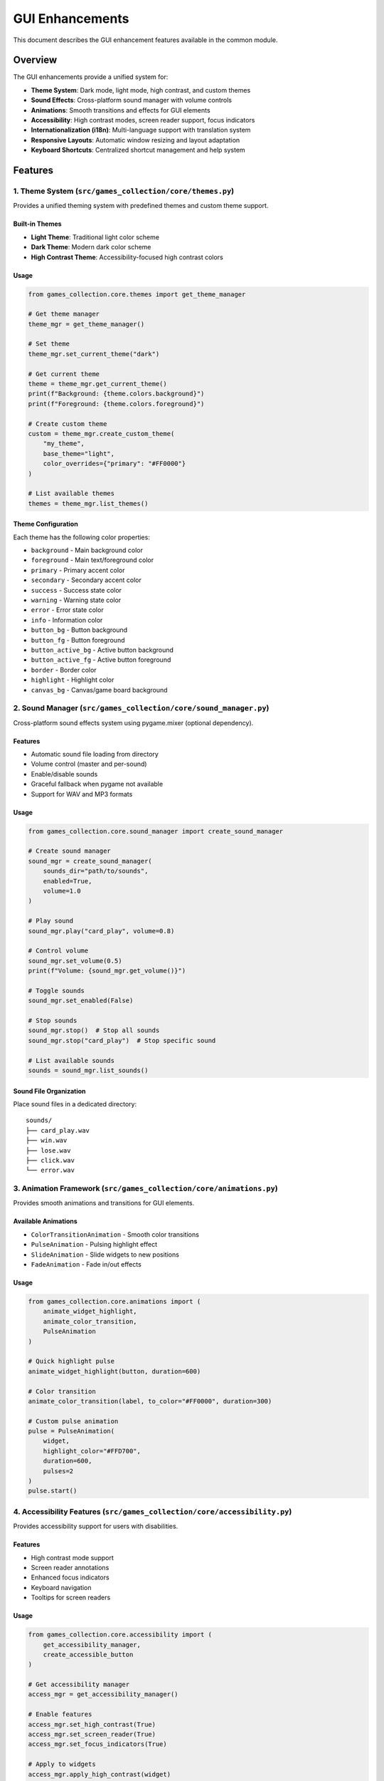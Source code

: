 GUI Enhancements
================

This document describes the GUI enhancement features available in the
common module.

Overview
--------

The GUI enhancements provide a unified system for:

-  **Theme System**: Dark mode, light mode, high contrast, and custom
   themes
-  **Sound Effects**: Cross-platform sound manager with volume controls
-  **Animations**: Smooth transitions and effects for GUI elements
-  **Accessibility**: High contrast modes, screen reader support, focus
   indicators
-  **Internationalization (i18n)**: Multi-language support with
   translation system
-  **Responsive Layouts**: Automatic window resizing and layout
   adaptation
-  **Keyboard Shortcuts**: Centralized shortcut management and help
   system

Features
--------

1. Theme System (``src/games_collection/core/themes.py``)
~~~~~~~~~~~~~~~~~~~~~~~~~~~~~~~~~~~~~~

Provides a unified theming system with predefined themes and custom
theme support.

Built-in Themes
^^^^^^^^^^^^^^^

-  **Light Theme**: Traditional light color scheme
-  **Dark Theme**: Modern dark color scheme
-  **High Contrast Theme**: Accessibility-focused high contrast colors

Usage
^^^^^

.. code:: python

   from games_collection.core.themes import get_theme_manager

   # Get theme manager
   theme_mgr = get_theme_manager()

   # Set theme
   theme_mgr.set_current_theme("dark")

   # Get current theme
   theme = theme_mgr.get_current_theme()
   print(f"Background: {theme.colors.background}")
   print(f"Foreground: {theme.colors.foreground}")

   # Create custom theme
   custom = theme_mgr.create_custom_theme(
       "my_theme",
       base_theme="light",
       color_overrides={"primary": "#FF0000"}
   )

   # List available themes
   themes = theme_mgr.list_themes()

Theme Configuration
^^^^^^^^^^^^^^^^^^^

Each theme has the following color properties:

-  ``background`` - Main background color
-  ``foreground`` - Main text/foreground color
-  ``primary`` - Primary accent color
-  ``secondary`` - Secondary accent color
-  ``success`` - Success state color
-  ``warning`` - Warning state color
-  ``error`` - Error state color
-  ``info`` - Information color
-  ``button_bg`` - Button background
-  ``button_fg`` - Button foreground
-  ``button_active_bg`` - Active button background
-  ``button_active_fg`` - Active button foreground
-  ``border`` - Border color
-  ``highlight`` - Highlight color
-  ``canvas_bg`` - Canvas/game board background

2. Sound Manager (``src/games_collection/core/sound_manager.py``)
~~~~~~~~~~~~~~~~~~~~~~~~~~~~~~~~~~~~~~~~~~~~~~

Cross-platform sound effects system using pygame.mixer (optional
dependency).

.. _features-1:

Features
^^^^^^^^

-  Automatic sound file loading from directory
-  Volume control (master and per-sound)
-  Enable/disable sounds
-  Graceful fallback when pygame not available
-  Support for WAV and MP3 formats

.. _usage-1:

Usage
^^^^^

.. code:: python

   from games_collection.core.sound_manager import create_sound_manager

   # Create sound manager
   sound_mgr = create_sound_manager(
       sounds_dir="path/to/sounds",
       enabled=True,
       volume=1.0
   )

   # Play sound
   sound_mgr.play("card_play", volume=0.8)

   # Control volume
   sound_mgr.set_volume(0.5)
   print(f"Volume: {sound_mgr.get_volume()}")

   # Toggle sounds
   sound_mgr.set_enabled(False)

   # Stop sounds
   sound_mgr.stop()  # Stop all sounds
   sound_mgr.stop("card_play")  # Stop specific sound

   # List available sounds
   sounds = sound_mgr.list_sounds()

Sound File Organization
^^^^^^^^^^^^^^^^^^^^^^^

Place sound files in a dedicated directory:

::

   sounds/
   ├── card_play.wav
   ├── win.wav
   ├── lose.wav
   ├── click.wav
   └── error.wav

3. Animation Framework (``src/games_collection/core/animations.py``)
~~~~~~~~~~~~~~~~~~~~~~~~~~~~~~~~~~~~~~~~~~~~~~~~~

Provides smooth animations and transitions for GUI elements.

Available Animations
^^^^^^^^^^^^^^^^^^^^

-  ``ColorTransitionAnimation`` - Smooth color transitions
-  ``PulseAnimation`` - Pulsing highlight effect
-  ``SlideAnimation`` - Slide widgets to new positions
-  ``FadeAnimation`` - Fade in/out effects

.. _usage-2:

Usage
^^^^^

.. code:: python

   from games_collection.core.animations import (
       animate_widget_highlight,
       animate_color_transition,
       PulseAnimation
   )

   # Quick highlight pulse
   animate_widget_highlight(button, duration=600)

   # Color transition
   animate_color_transition(label, to_color="#FF0000", duration=300)

   # Custom pulse animation
   pulse = PulseAnimation(
       widget,
       highlight_color="#FFD700",
       duration=600,
       pulses=2
   )
   pulse.start()

4. Accessibility Features (``src/games_collection/core/accessibility.py``)
~~~~~~~~~~~~~~~~~~~~~~~~~~~~~~~~~~~~~~~~~~~~~~~~~~~~~~~

Provides accessibility support for users with disabilities.

.. _features-2:

Features
^^^^^^^^

-  High contrast mode support
-  Screen reader annotations
-  Enhanced focus indicators
-  Keyboard navigation
-  Tooltips for screen readers

.. _usage-3:

Usage
^^^^^

.. code:: python

   from games_collection.core.accessibility import (
       get_accessibility_manager,
       create_accessible_button
   )

   # Get accessibility manager
   access_mgr = get_accessibility_manager()

   # Enable features
   access_mgr.set_high_contrast(True)
   access_mgr.set_screen_reader(True)
   access_mgr.set_focus_indicators(True)

   # Apply to widgets
   access_mgr.apply_high_contrast(widget)
   access_mgr.add_focus_indicator(button)
   access_mgr.add_screen_reader_label(button, "Click to start game")

   # Enable keyboard navigation
   access_mgr.enable_keyboard_navigation(root)

   # Announce messages
   access_mgr.announce("Game started")

   # Create accessible widgets
   button = create_accessible_button(
       parent,
       text="New Game",
       command=start_game,
       accessible_label="Start a new game"
   )

5. Internationalization (i18n) (``src/games_collection/core/i18n.py``)
~~~~~~~~~~~~~~~~~~~~~~~~~~~~~~~~~~~~~~~~~~~~~~~~~~~

Multi-language support with translation system.

.. _features-3:

Features
^^^^^^^^

-  Translation management
-  Language switching
-  Format parameter support
-  Fallback to default language
-  Translation file persistence

.. _usage-4:

Usage
^^^^^

.. code:: python

   from games_collection.core.i18n import (
       get_translation_manager,
       _,
       set_language
   )

   # Get translation manager
   i18n_mgr = get_translation_manager()

   # Translate text (shorthand)
   text = _("new_game")
   text_with_params = _("greeting", name="Player")

   # Set language
   set_language("es")  # Spanish
   set_language("fr")  # French

   # Add custom translations
   i18n_mgr.add_translation("es", "new_game", "Nuevo Juego")
   i18n_mgr.add_translation("es", "greeting", "Hola {name}!")

   # Get available languages
   languages = i18n_mgr.get_available_languages()

   # Save translations to file
   i18n_mgr.save_translations("es")

Default Translations
^^^^^^^^^^^^^^^^^^^^

The system includes default English translations for common UI elements:

-  ``ok``, ``cancel``, ``yes``, ``no``
-  ``save``, ``load``, ``quit``, ``new_game``
-  ``settings``, ``help``, ``about``, ``close``
-  ``player``, ``score``, ``turn``, ``winner``
-  ``game_over``, ``your_turn``, ``thinking``
-  ``volume``, ``theme``, ``language``, ``difficulty``
-  And many more…

6. Keyboard Shortcuts (``src/games_collection/core/keyboard_shortcuts.py``)
~~~~~~~~~~~~~~~~~~~~~~~~~~~~~~~~~~~~~~~~~~~~~~~~~~~~~~~~

Centralized keyboard shortcut management.

.. _features-4:

Features
^^^^^^^^

-  Global shortcut registration
-  Enable/disable shortcuts
-  Default shortcuts for common actions
-  Formatted help text
-  Category-based organization

.. _usage-5:

Usage
^^^^^

.. code:: python

   from games_collection.core.keyboard_shortcuts import (
       get_shortcut_manager,
       register_shortcut
   )

   # Get shortcut manager
   shortcut_mgr = get_shortcut_manager()
   shortcut_mgr.set_root(root)  # Set tkinter root

   # Register shortcuts
   def new_game():
       print("New game started")

   shortcut_mgr.register("<Control-n>", new_game, "New Game")
   shortcut_mgr.register("<Control-q>", quit_game, "Quit")

   # Register default shortcuts
   shortcuts = {
       "new_game": new_game,
       "quit": quit_game,
       "undo": undo_move,
       "redo": redo_move,
       "help": show_help,
   }
   shortcut_mgr.register_default_shortcuts(shortcuts)

   # Enable/disable shortcuts
   shortcut_mgr.disable("<Control-n>")
   shortcut_mgr.enable("<Control-n>")

   # Get help text
   help_text = shortcut_mgr.get_shortcuts_help()
   print(help_text)

Default Shortcuts
^^^^^^^^^^^^^^^^^

The system registers these default shortcuts:

-  ``Ctrl+N`` - New Game
-  ``Ctrl+Q`` / ``Alt+F4`` - Quit
-  ``Ctrl+S`` - Save Game
-  ``Ctrl+O`` - Load Game
-  ``Ctrl+Z`` - Undo Move
-  ``Ctrl+Y`` / ``Ctrl+Shift+Z`` - Redo Move
-  ``Ctrl+H`` - Show Hint
-  ``Ctrl+T`` - Toggle Theme
-  ``F11`` - Toggle Fullscreen
-  ``F1`` - Show Help
-  ``Ctrl+,`` - Open Settings

7. Enhanced BaseGUI (``src/games_collection/core/gui_base.py``)
~~~~~~~~~~~~~~~~~~~~~~~~~~~~~~~~~~~~~~~~~~~~

The ``BaseGUI`` class has been enhanced to integrate all these features.

New Configuration Options
^^^^^^^^^^^^^^^^^^^^^^^^^

.. code:: python

   from games_collection.core.gui_base import GUIConfig

   config = GUIConfig(
       window_title="My Game",
       window_width=800,
       window_height=600,
       enable_sounds=True,
       enable_animations=True,
       theme_name="dark",
       language="en",
       accessibility_mode=False,
   )

Enhanced Methods
^^^^^^^^^^^^^^^^

.. code:: python

   class MyGameGUI(BaseGUI):
       def __init__(self, root):
           super().__init__(root, config)

       def _setup_shortcuts(self):
           """Override to add custom shortcuts."""
           self.register_shortcut("<Space>", self.make_move, "Make Move")

       def update_display(self):
           """Update display with theme colors."""
           self.canvas.config(bg=self.current_theme.colors.canvas_bg)

   # Usage
   root = tk.Tk()
   gui = MyGameGUI(root)

   # Change theme
   gui.set_theme("dark")

   # Play sound
   gui.play_sound("card_play", volume=0.8)

   # Control volume
   gui.set_volume(0.5)
   gui.toggle_sounds()

   # Show shortcuts help
   gui.show_shortcuts_help()

Integration Example
-------------------

Here’s a complete example integrating all features:

.. code:: python

   import tkinter as tk
   from games_collection.core.gui_base import BaseGUI, GUIConfig
   from games_collection.core import _

   class MyGameGUI(BaseGUI):
       def __init__(self, root):
           config = GUIConfig(
               window_title="my_game",  # Will be translated
               enable_sounds=True,
               enable_animations=True,
               theme_name="dark",
               language="en",
               accessibility_mode=False,
           )
           super().__init__(root, config)
           self.build_layout()

       def build_layout(self):
           """Build GUI layout."""
           # Header with translated text
           header = self.create_header(self.root, _("my_game"))
           header.pack(pady=10)

           # Game button with theme colors
           self.game_button = tk.Button(
               self.root,
               text=_("new_game"),
               command=self.start_game,
               bg=self.current_theme.colors.button_bg,
               fg=self.current_theme.colors.button_fg,
           )
           self.game_button.pack(pady=10)

           # Add accessibility features
           self.accessibility_manager.add_focus_indicator(self.game_button)
           self.accessibility_manager.add_screen_reader_label(
               self.game_button,
               _("new_game")
           )

       def _setup_shortcuts(self):
           """Set up keyboard shortcuts."""
           self.register_shortcut("<Control-n>", self.start_game, "New Game")
           self.register_shortcut("<F1>", self.show_help, "Show Help")

       def start_game(self):
           """Start a new game."""
           # Play sound
           self.play_sound("game_start")

           # Animate button
           from games_collection.core.animations import animate_widget_highlight
           animate_widget_highlight(self.game_button)

           # Announce for screen readers
           self.accessibility_manager.announce(_("game_started"))

       def show_help(self):
           """Show help dialog."""
           self.show_shortcuts_help()

       def update_display(self):
           """Update display based on game state."""
           # Apply theme colors to widgets
           self.game_button.config(
               bg=self.current_theme.colors.button_bg,
               fg=self.current_theme.colors.button_fg,
           )

   # Run the GUI
   if __name__ == "__main__":
       root = tk.Tk()
       gui = MyGameGUI(root)
       root.mainloop()

Testing
-------

All GUI enhancements include comprehensive tests in
``tests/test_gui_enhancements.py``:

.. code:: bash

   # Run tests
   pytest tests/test_gui_enhancements.py -v

   # Run specific test class
   pytest tests/test_gui_enhancements.py::TestThemes -v

Requirements
------------

Core Requirements
~~~~~~~~~~~~~~~~~

-  Python 3.9+
-  tkinter (usually included with Python)

Optional Requirements
~~~~~~~~~~~~~~~~~~~~~

-  ``pygame>=2.0`` - For sound effects

Install optional requirements:

.. code:: bash

   pip install pygame

Best Practices
--------------

1. **Theme Consistency**: Always use theme colors from
   ``self.current_theme.colors`` instead of hardcoded colors.

2. **Sound Management**: Initialize sound manager with proper sound
   directory and handle graceful degradation.

3. **Accessibility**: Always add screen reader labels and focus
   indicators to interactive elements.

4. **Internationalization**: Use ``_()`` function for all user-facing
   text to support translation.

5. **Keyboard Shortcuts**: Register shortcuts in ``_setup_shortcuts()``
   method and provide descriptions.

6. **Responsive Design**: Use grid layout with weight configuration for
   responsive behavior.

Migration Guide
---------------

To migrate existing GUIs to use these enhancements:

1. **Update imports**:

   .. code:: python

      from games_collection.core.gui_base import BaseGUI, GUIConfig
      from games_collection.core import _

2. **Update GUIConfig**:

   .. code:: python

      config = GUIConfig(
          # ... existing config
          enable_sounds=True,
          theme_name="light",
      )

3. **Replace hardcoded colors** with theme colors:

   .. code:: python

      # Before
      button.config(bg="#FFFFFF", fg="#000000")

      # After
      button.config(
          bg=self.current_theme.colors.button_bg,
          fg=self.current_theme.colors.button_fg,
      )

4. **Wrap UI text** in translation function:

   .. code:: python

      # Before
      label = tk.Label(root, text="New Game")

      # After
      label = tk.Label(root, text=_("new_game"))

5. **Add shortcuts** in ``_setup_shortcuts()``:

   .. code:: python

      def _setup_shortcuts(self):
          self.register_shortcut("<Control-n>", self.new_game, "New Game")

See Also
--------

-  `Theme System Documentation <themes.py>`__
-  `Sound Manager Documentation <sound_manager.py>`__
-  `Accessibility Features Documentation <accessibility.py>`__
-  `i18n Documentation <i18n.py>`__
-  `Keyboard Shortcuts Documentation <keyboard_shortcuts.py>`__
-  `Animation Framework Documentation <animations.py>`__
